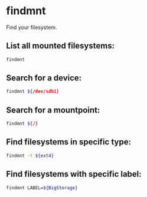 * findmnt

Find your filesystem.

** List all mounted filesystems:

#+BEGIN_SRC sh
  findmnt
#+END_SRC

** Search for a device:

#+BEGIN_SRC sh
  findmnt ${/dev/sdb1}
#+END_SRC

** Search for a mountpoint:

#+BEGIN_SRC sh
  findmnt ${/}
#+END_SRC

** Find filesystems in specific type:

#+BEGIN_SRC sh
  findmnt -t ${ext4}
#+END_SRC

** Find filesystems with specific label:

#+BEGIN_SRC sh
  findmnt LABEL=${BigStorage}
#+END_SRC
